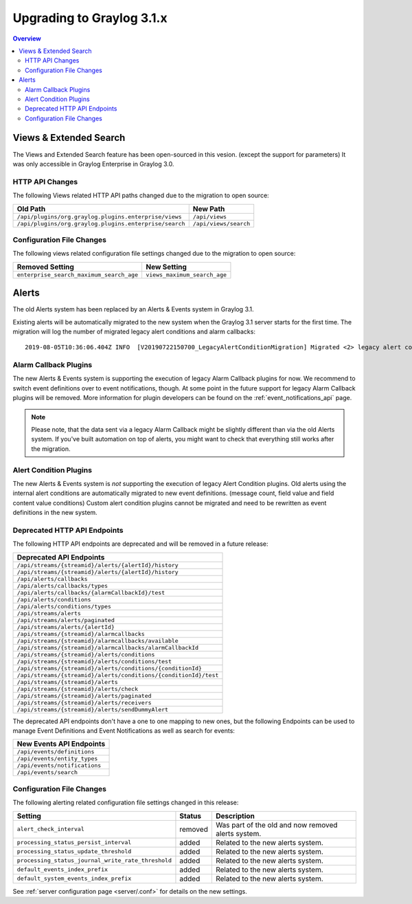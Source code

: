 **************************
Upgrading to Graylog 3.1.x
**************************

.. _upgrade-from-30-to-31:

.. contents:: Overview
   :depth: 3
   :backlinks: top

Views & Extended Search
=======================

The Views and Extended Search feature has been open-sourced in this vesion. (except the support for parameters) It was only accessible in Graylog Enterprise in Graylog 3.0.


HTTP API Changes
----------------

The following Views related HTTP API paths changed due to the migration to open source:

+--------------------------------------------------------+-----------------------+
| Old Path                                               | New Path              |
+========================================================+=======================+
| ``/api/plugins/org.graylog.plugins.enterprise/views``  | ``/api/views``        |
+--------------------------------------------------------+-----------------------+
| ``/api/plugins/org.graylog.plugins.enterprise/search`` | ``/api/views/search`` |
+--------------------------------------------------------+-----------------------+

Configuration File Changes
--------------------------

The following views related configuration file settings changed due to the migration to open source:

+------------------------------------------+------------------------------+
| Removed Setting                          | New Setting                  |
+==========================================+==============================+
| ``enterprise_search_maximum_search_age`` | ``views_maximum_search_age`` |
+------------------------------------------+------------------------------+


Alerts
======

The old Alerts system has been replaced by an Alerts & Events system in Graylog 3.1.

Existing alerts will be automatically migrated to the new system when the Graylog 3.1 server starts for the first time.
The migration will log the number of migrated legacy alert conditions and alarm callbacks::

    2019-08-05T10:36:06.404Z INFO  [V20190722150700_LegacyAlertConditionMigration] Migrated <2> legacy alert conditions and <2> legacy alarm callbacks

Alarm Callback Plugins
----------------------

The new Alerts & Events system is supporting the execution of legacy Alarm Callback plugins for now. We recommend to switch event definitions over to event notifications, though. At some point in the future support for legacy Alarm Callback plugins will be removed. More information for plugin developers can be found on the :ref:`event_notifications_api` page.

.. note:: Please note, that the data sent via a legacy Alarm Callback might be slightly different than via the old Alerts system. If you've built automation on top of alerts, you might want to check that everything still works after the migration.


Alert Condition Plugins
-----------------------

The new Alerts & Events system is *not* supporting the execution of legacy Alert Condition plugins. Old alerts using the internal alert conditions are automatically migrated to new event definitions. (message count, field value and field content value conditions) Custom alert condition plugins cannot be migrated and need to be rewritten as event definitions in the new system.

Deprecated HTTP API Endpoints
-----------------------------

The following HTTP API endpoints are deprecated and will be removed in a future release:

+------------------------------------------------------------------+
| Deprecated API Endpoints                                         |
+==================================================================+
| ``/api/streams/{streamid}/alerts/{alertId}/history``             |
+------------------------------------------------------------------+
| ``/api/streams/{streamid}/alerts/{alertId}/history``             |
+------------------------------------------------------------------+
| ``/api/alerts/callbacks``                                        |
+------------------------------------------------------------------+
| ``/api/alerts/callbacks/types``                                  |
+------------------------------------------------------------------+
| ``/api/alerts/callbacks/{alarmCallbackId}/test``                 |
+------------------------------------------------------------------+
| ``/api/alerts/conditions``                                       |
+------------------------------------------------------------------+
| ``/api/alerts/conditions/types``                                 |
+------------------------------------------------------------------+
| ``/api/streams/alerts``                                          |
+------------------------------------------------------------------+
| ``/api/streams/alerts/paginated``                                |
+------------------------------------------------------------------+
| ``/api/streams/alerts/{alertId}``                                |
+------------------------------------------------------------------+
| ``/api/streams/{streamid}/alarmcallbacks``                       |
+------------------------------------------------------------------+
| ``/api/streams/{streamid}/alarmcallbacks/available``             |
+------------------------------------------------------------------+
| ``/api/streams/{streamid}/alarmcallbacks/alarmCallbackId``       |
+------------------------------------------------------------------+
| ``/api/streams/{streamid}/alerts/conditions``                    |
+------------------------------------------------------------------+
| ``/api/streams/{streamid}/alerts/conditions/test``               |
+------------------------------------------------------------------+
| ``/api/streams/{streamid}/alerts/conditions/{conditionId}``      |
+------------------------------------------------------------------+
| ``/api/streams/{streamid}/alerts/conditions/{conditionId}/test`` |
+------------------------------------------------------------------+
| ``/api/streams/{streamid}/alerts``                               |
+------------------------------------------------------------------+
| ``/api/streams/{streamid}/alerts/check``                         |
+------------------------------------------------------------------+
| ``/api/streams/{streamid}/alerts/paginated``                     |
+------------------------------------------------------------------+
| ``/api/streams/{streamid}/alerts/receivers``                     |
+------------------------------------------------------------------+
| ``/api/streams/{streamid}/alerts/sendDummyAlert``                |
+------------------------------------------------------------------+

The deprecated API endpoints don't have a one to one mapping to new ones, but the following Endpoints can be used to manage
Event Definitions and Event Notifications as well as search for events:

+-------------------------------+
| New Events API Endpoints      |
+===============================+
| ``/api/events/definitions``   |
+-------------------------------+
| ``/api/events/entity_types``  |
+-------------------------------+
| ``/api/events/notifications`` |
+-------------------------------+
| ``/api/events/search``        |
+-------------------------------+

Configuration File Changes
--------------------------

The following alerting related configuration file settings changed in this release:

+----------------------------------------------------+---------+----------------------------------------------------+
| Setting                                            | Status  | Description                                        |
+====================================================+=========+====================================================+
| ``alert_check_interval``                           | removed | Was part of the old and now removed alerts system. |
+----------------------------------------------------+---------+----------------------------------------------------+
| ``processing_status_persist_interval``             | added   | Related to the new alerts system.                  |
+----------------------------------------------------+---------+----------------------------------------------------+
| ``processing_status_update_threshold``             | added   | Related to the new alerts system.                  |
+----------------------------------------------------+---------+----------------------------------------------------+
| ``processing_status_journal_write_rate_threshold`` | added   | Related to the new alerts system.                  |
+----------------------------------------------------+---------+----------------------------------------------------+
| ``default_events_index_prefix``                    | added   | Related to the new alerts system.                  |
+----------------------------------------------------+---------+----------------------------------------------------+
| ``default_system_events_index_prefix``             | added   | Related to the new alerts system.                  |
+----------------------------------------------------+---------+----------------------------------------------------+

See :ref:`server configuration page <server/.conf>` for details on the new settings.
